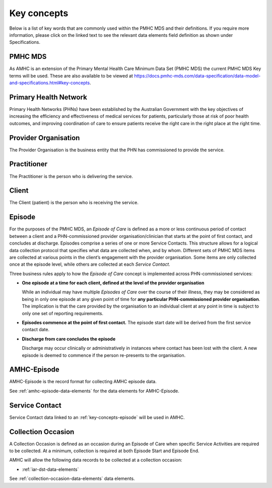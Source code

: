 .. _key-concepts:

Key concepts
============

Below is a list of key words that are commonly used within the PMHC MDS and their definitions.
If you require more information, please click on the linked text to see the relevant
data elements field definition as shown under Specifications.

.. _key-concepts-pmhc-mds:

PMHC MDS
--------

As AMHC is an extension of the Primary Mental Health Care Minimum Data Set (PMHC MDS)
the current PMHC MDS Key terms will be used. These are also available to be viewed at
https://docs.pmhc-mds.com/data-specification/data-model-and-specifications.html#key-concepts.


.. _key-concepts-primary-health-network:

Primary Health Network
----------------------

Primary Health Networks (PHNs) have been established by the Australian Government
with the key objectives of increasing the efficiency and effectiveness of
medical services for patients, particularly those at risk of poor health
outcomes, and improving coordination of care to ensure patients receive the
right care in the right place at the right time.


.. _key-concepts-provider-organisation:

Provider Organisation
---------------------

The Provider Organisation is the business entity that the PHN has commissioned
to provide the service.


.. _key-concepts-practitioner:

Practitioner
------------

The Practitioner is the person who is delivering the service.


.. _key-concepts-client:

Client
------

The Client (patient) is the person who is receiving the service.


.. _key-concepts-episode:

Episode
-------

For the purposes of the PMHC MDS, an *Episode of Care* is defined as a more or
less continuous period of contact between a client and a PHN-commissioned
provider organisation/clinician that starts at the point of first contact, and
concludes at discharge. Episodes comprise a series of one or more Service
Contacts. This structure allows for a logical data collection protocol that
specifies what data are collected when, and by whom. Different sets of PMHC MDS
items are collected at various points in the client’s engagement with the
provider organisation. Some items are only collected once at the episode level,
while others are collected at each *Service Contact*.

Three business rules apply to how the *Episode of Care* concept is implemented
across PHN-commissioned services:

- **One episode at a time for each client, defined at the level of the provider
  organisation**

  While an individual may have multiple *Episodes of Care* over the course of
  their illness, they may be considered as being in only one episode at any
  given point of time for **any particular PHN-commissioned provider
  organisation**. The implication is that the care provided by the
  organisation to an individual client at any point in time is subject to only
  one set of reporting requirements.

- **Episodes commence at the point of first contact.** The episode start date
  will be derived from the first service contact date.

- **Discharge from care concludes the episode**

  Discharge may occur clinically or administratively in instances where contact
  has been lost with the client. A new episode is deemed to commence if the
  person re-presents to the organisation.


.. _key-concepts-amhc-episode:

AMHC-Episode
------------

AMHC-Episode is the record format for collecting AMHC episode data.

See :ref:`amhc-episode-data-elements` for the data elements for AMHC-Episode.

.. _key-concepts-service-contact:

Service Contact
---------------

Service Contact data linked to an :ref:`key-concepts-episode` will be used in AMHC.

.. _key-concepts-collection-occasion:

Collection Occasion
-------------------

A Collection Occasion is defined as an occasion during an Episode of Care when
specific Service Activities are required to be collected. At a minimum, collection
is required at both Episode Start and Episode End.

AMHC will allow the following data records to be collected at a collection occasion:

* :ref:`iar-dst-data-elements`

See :ref:`collection-occasion-data-elements` data elements.

